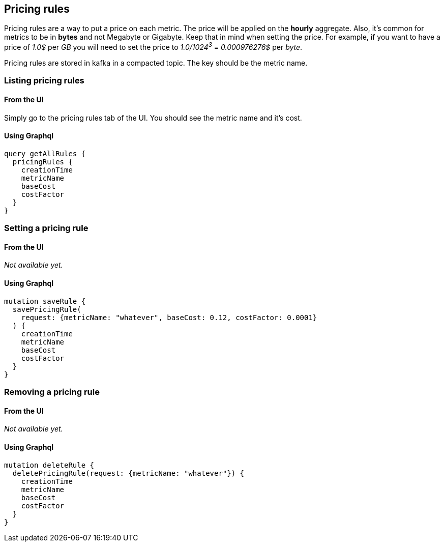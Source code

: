 == Pricing rules

Pricing rules are a way to put a price on each metric. The price will be applied on the *hourly* aggregate.  Also, it's common for metrics to be in *bytes* and not Megabyte or Gigabyte. Keep that in mind when setting the price.
For example, if you want to have a price of _1.0$_ per _GB_ you will need to set the price to _1.0/1024^3^_ = _0.000976276$_ per _byte_.

Pricing rules are stored in kafka in a compacted topic. The key should be the metric name.

=== Listing pricing rules

==== From the UI
Simply go to the pricing rules tab of the UI. You should see the metric name and it's cost.

==== Using Graphql
[source,graphql]
----
query getAllRules {
  pricingRules {
    creationTime
    metricName
    baseCost
    costFactor
  }
}
----

=== Setting a pricing rule

==== From the UI
_Not available yet._

==== Using Graphql
[source,graphql]
----
mutation saveRule {
  savePricingRule(
    request: {metricName: "whatever", baseCost: 0.12, costFactor: 0.0001}
  ) {
    creationTime
    metricName
    baseCost
    costFactor
  }
}
----

=== Removing a pricing rule

==== From the UI
_Not available yet._

==== Using Graphql
[source,graphql]
----
mutation deleteRule {
  deletePricingRule(request: {metricName: "whatever"}) {
    creationTime
    metricName
    baseCost
    costFactor
  }
}
----
